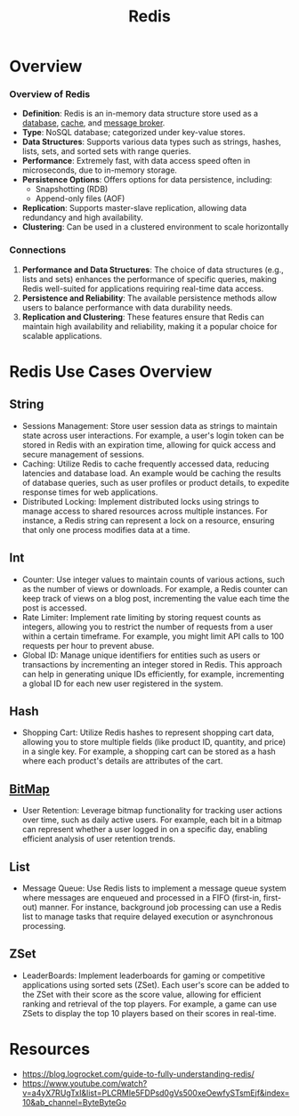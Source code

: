 :PROPERTIES:
:ID:       283c3a6b-6a8c-4e14-85f4-8f67494629ce
:END:
#+title: Redis
#+filetags: :cs:tool:

* Overview
*** Overview of Redis

- *Definition*: Redis is an in-memory data structure store used as a [[id:2f67eca9-5076-4895-828f-de3655444ee2][database]], [[id:c8a3e246-0f29-4909-ab48-0d34802451d5][cache]], and [[id:1073cfed-a09d-48b6-bd52-ba09708699bf][message broker]].
- *Type*: NoSQL database; categorized under key-value stores.
- *Data Structures*: Supports various data types such as strings, hashes, lists, sets, and sorted sets with range queries.
- *Performance*: Extremely fast, with data access speed often in microseconds, due to in-memory storage.
- *Persistence Options*: Offers options for data persistence, including:
  - Snapshotting (RDB)
  - Append-only files (AOF)
- *Replication*: Supports master-slave replication, allowing data redundancy and high availability.
- *Clustering*: Can be used in a clustered environment to scale horizontally

*** Connections

1. *Performance and Data Structures*: The choice of data structures (e.g., lists and sets) enhances the performance of specific queries, making Redis well-suited for applications requiring real-time data access.
2. *Persistence and Reliability*: The available persistence methods allow users to balance performance with data durability needs.
3. *Replication and Clustering*: These features ensure that Redis can maintain high availability and reliability, making it a popular choice for scalable applications.

* Redis Use Cases Overview
** String
- Sessions Management: Store user session data as strings to maintain state across user interactions. For example, a user's login token can be stored in Redis with an expiration time, allowing for quick access and secure management of sessions.
- Caching: Utilize Redis to cache frequently accessed data, reducing latencies and database load. An example would be caching the results of database queries, such as user profiles or product details, to expedite response times for web applications.
- Distributed Locking: Implement distributed locks using strings to manage access to shared resources across multiple instances. For instance, a Redis string can represent a lock on a resource, ensuring that only one process modifies data at a time.

** Int
- Counter: Use integer values to maintain counts of various actions, such as the number of views or downloads. For example, a Redis counter can keep track of views on a blog post, incrementing the value each time the post is accessed.
- Rate Limiter: Implement rate limiting by storing request counts as integers, allowing you to restrict the number of requests from a user within a certain timeframe. For example, you might limit API calls to 100 requests per hour to prevent abuse.
- Global ID: Manage unique identifiers for entities such as users or transactions by incrementing an integer stored in Redis. This approach can help in generating unique IDs efficiently, for example, incrementing a global ID for each new user registered in the system.

** Hash
- Shopping Cart: Utilize Redis hashes to represent shopping cart data, allowing you to store multiple fields (like product ID, quantity, and price) in a single key. For example, a shopping cart can be stored as a hash where each product's details are attributes of the cart.

** [[id:761f8877-1087-4953-a802-5e77da2da0a4][BitMap]]
- User Retention: Leverage bitmap functionality for tracking user actions over time, such as daily active users. For example, each bit in a bitmap can represent whether a user logged in on a specific day, enabling efficient analysis of user retention trends.

** List
- Message Queue: Use Redis lists to implement a message queue system where messages are enqueued and processed in a FIFO (first-in, first-out) manner. For instance, background job processing can use a Redis list to manage tasks that require delayed execution or asynchronous processing.

** ZSet
- LeaderBoards: Implement leaderboards for gaming or competitive applications using sorted sets (ZSet). Each user's score can be added to the ZSet with their score as the score value, allowing for efficient ranking and retrieval of the top players. For example, a game can use ZSets to display the top 10 players based on their scores in real-time.
* Resources
 - https://blog.logrocket.com/guide-to-fully-understanding-redis/
 - https://www.youtube.com/watch?v=a4yX7RUgTxI&list=PLCRMIe5FDPsd0gVs500xeOewfySTsmEjf&index=10&ab_channel=ByteByteGo
